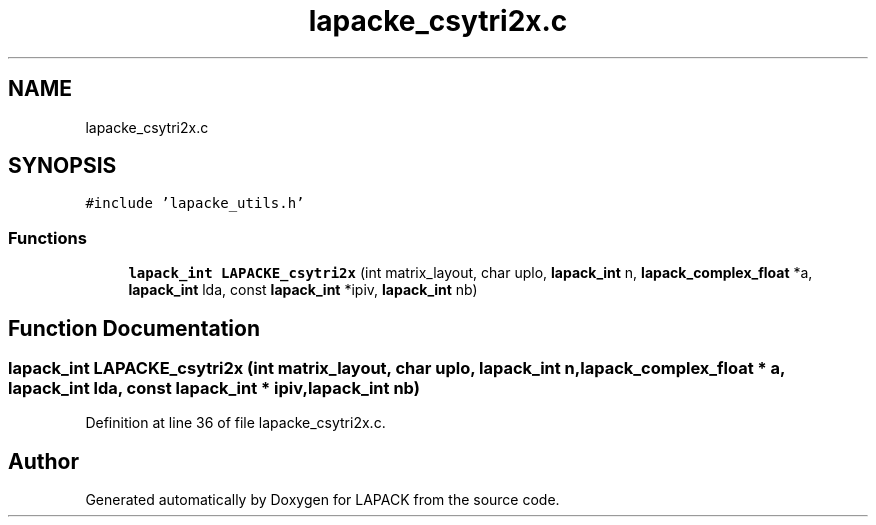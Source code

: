 .TH "lapacke_csytri2x.c" 3 "Tue Nov 14 2017" "Version 3.8.0" "LAPACK" \" -*- nroff -*-
.ad l
.nh
.SH NAME
lapacke_csytri2x.c
.SH SYNOPSIS
.br
.PP
\fC#include 'lapacke_utils\&.h'\fP
.br

.SS "Functions"

.in +1c
.ti -1c
.RI "\fBlapack_int\fP \fBLAPACKE_csytri2x\fP (int matrix_layout, char uplo, \fBlapack_int\fP n, \fBlapack_complex_float\fP *a, \fBlapack_int\fP lda, const \fBlapack_int\fP *ipiv, \fBlapack_int\fP nb)"
.br
.in -1c
.SH "Function Documentation"
.PP 
.SS "\fBlapack_int\fP LAPACKE_csytri2x (int matrix_layout, char uplo, \fBlapack_int\fP n, \fBlapack_complex_float\fP * a, \fBlapack_int\fP lda, const \fBlapack_int\fP * ipiv, \fBlapack_int\fP nb)"

.PP
Definition at line 36 of file lapacke_csytri2x\&.c\&.
.SH "Author"
.PP 
Generated automatically by Doxygen for LAPACK from the source code\&.
